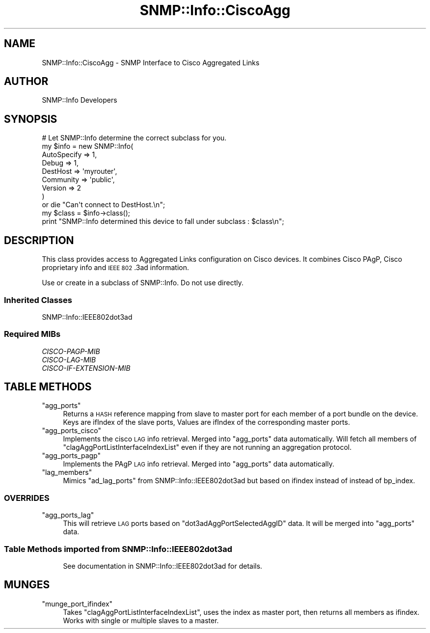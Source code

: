 .\" Automatically generated by Pod::Man 4.14 (Pod::Simple 3.40)
.\"
.\" Standard preamble:
.\" ========================================================================
.de Sp \" Vertical space (when we can't use .PP)
.if t .sp .5v
.if n .sp
..
.de Vb \" Begin verbatim text
.ft CW
.nf
.ne \\$1
..
.de Ve \" End verbatim text
.ft R
.fi
..
.\" Set up some character translations and predefined strings.  \*(-- will
.\" give an unbreakable dash, \*(PI will give pi, \*(L" will give a left
.\" double quote, and \*(R" will give a right double quote.  \*(C+ will
.\" give a nicer C++.  Capital omega is used to do unbreakable dashes and
.\" therefore won't be available.  \*(C` and \*(C' expand to `' in nroff,
.\" nothing in troff, for use with C<>.
.tr \(*W-
.ds C+ C\v'-.1v'\h'-1p'\s-2+\h'-1p'+\s0\v'.1v'\h'-1p'
.ie n \{\
.    ds -- \(*W-
.    ds PI pi
.    if (\n(.H=4u)&(1m=24u) .ds -- \(*W\h'-12u'\(*W\h'-12u'-\" diablo 10 pitch
.    if (\n(.H=4u)&(1m=20u) .ds -- \(*W\h'-12u'\(*W\h'-8u'-\"  diablo 12 pitch
.    ds L" ""
.    ds R" ""
.    ds C` ""
.    ds C' ""
'br\}
.el\{\
.    ds -- \|\(em\|
.    ds PI \(*p
.    ds L" ``
.    ds R" ''
.    ds C`
.    ds C'
'br\}
.\"
.\" Escape single quotes in literal strings from groff's Unicode transform.
.ie \n(.g .ds Aq \(aq
.el       .ds Aq '
.\"
.\" If the F register is >0, we'll generate index entries on stderr for
.\" titles (.TH), headers (.SH), subsections (.SS), items (.Ip), and index
.\" entries marked with X<> in POD.  Of course, you'll have to process the
.\" output yourself in some meaningful fashion.
.\"
.\" Avoid warning from groff about undefined register 'F'.
.de IX
..
.nr rF 0
.if \n(.g .if rF .nr rF 1
.if (\n(rF:(\n(.g==0)) \{\
.    if \nF \{\
.        de IX
.        tm Index:\\$1\t\\n%\t"\\$2"
..
.        if !\nF==2 \{\
.            nr % 0
.            nr F 2
.        \}
.    \}
.\}
.rr rF
.\"
.\" Accent mark definitions (@(#)ms.acc 1.5 88/02/08 SMI; from UCB 4.2).
.\" Fear.  Run.  Save yourself.  No user-serviceable parts.
.    \" fudge factors for nroff and troff
.if n \{\
.    ds #H 0
.    ds #V .8m
.    ds #F .3m
.    ds #[ \f1
.    ds #] \fP
.\}
.if t \{\
.    ds #H ((1u-(\\\\n(.fu%2u))*.13m)
.    ds #V .6m
.    ds #F 0
.    ds #[ \&
.    ds #] \&
.\}
.    \" simple accents for nroff and troff
.if n \{\
.    ds ' \&
.    ds ` \&
.    ds ^ \&
.    ds , \&
.    ds ~ ~
.    ds /
.\}
.if t \{\
.    ds ' \\k:\h'-(\\n(.wu*8/10-\*(#H)'\'\h"|\\n:u"
.    ds ` \\k:\h'-(\\n(.wu*8/10-\*(#H)'\`\h'|\\n:u'
.    ds ^ \\k:\h'-(\\n(.wu*10/11-\*(#H)'^\h'|\\n:u'
.    ds , \\k:\h'-(\\n(.wu*8/10)',\h'|\\n:u'
.    ds ~ \\k:\h'-(\\n(.wu-\*(#H-.1m)'~\h'|\\n:u'
.    ds / \\k:\h'-(\\n(.wu*8/10-\*(#H)'\z\(sl\h'|\\n:u'
.\}
.    \" troff and (daisy-wheel) nroff accents
.ds : \\k:\h'-(\\n(.wu*8/10-\*(#H+.1m+\*(#F)'\v'-\*(#V'\z.\h'.2m+\*(#F'.\h'|\\n:u'\v'\*(#V'
.ds 8 \h'\*(#H'\(*b\h'-\*(#H'
.ds o \\k:\h'-(\\n(.wu+\w'\(de'u-\*(#H)/2u'\v'-.3n'\*(#[\z\(de\v'.3n'\h'|\\n:u'\*(#]
.ds d- \h'\*(#H'\(pd\h'-\w'~'u'\v'-.25m'\f2\(hy\fP\v'.25m'\h'-\*(#H'
.ds D- D\\k:\h'-\w'D'u'\v'-.11m'\z\(hy\v'.11m'\h'|\\n:u'
.ds th \*(#[\v'.3m'\s+1I\s-1\v'-.3m'\h'-(\w'I'u*2/3)'\s-1o\s+1\*(#]
.ds Th \*(#[\s+2I\s-2\h'-\w'I'u*3/5'\v'-.3m'o\v'.3m'\*(#]
.ds ae a\h'-(\w'a'u*4/10)'e
.ds Ae A\h'-(\w'A'u*4/10)'E
.    \" corrections for vroff
.if v .ds ~ \\k:\h'-(\\n(.wu*9/10-\*(#H)'\s-2\u~\d\s+2\h'|\\n:u'
.if v .ds ^ \\k:\h'-(\\n(.wu*10/11-\*(#H)'\v'-.4m'^\v'.4m'\h'|\\n:u'
.    \" for low resolution devices (crt and lpr)
.if \n(.H>23 .if \n(.V>19 \
\{\
.    ds : e
.    ds 8 ss
.    ds o a
.    ds d- d\h'-1'\(ga
.    ds D- D\h'-1'\(hy
.    ds th \o'bp'
.    ds Th \o'LP'
.    ds ae ae
.    ds Ae AE
.\}
.rm #[ #] #H #V #F C
.\" ========================================================================
.\"
.IX Title "SNMP::Info::CiscoAgg 3"
.TH SNMP::Info::CiscoAgg 3 "2020-07-12" "perl v5.32.0" "User Contributed Perl Documentation"
.\" For nroff, turn off justification.  Always turn off hyphenation; it makes
.\" way too many mistakes in technical documents.
.if n .ad l
.nh
.SH "NAME"
SNMP::Info::CiscoAgg \- SNMP Interface to Cisco Aggregated Links
.SH "AUTHOR"
.IX Header "AUTHOR"
SNMP::Info Developers
.SH "SYNOPSIS"
.IX Header "SYNOPSIS"
.Vb 9
\& # Let SNMP::Info determine the correct subclass for you.
\& my $info = new SNMP::Info(
\&                          AutoSpecify => 1,
\&                          Debug       => 1,
\&                          DestHost    => \*(Aqmyrouter\*(Aq,
\&                          Community   => \*(Aqpublic\*(Aq,
\&                          Version     => 2
\&                        )
\&    or die "Can\*(Aqt connect to DestHost.\en";
\&
\& my $class = $info\->class();
\& print "SNMP::Info determined this device to fall under subclass : $class\en";
.Ve
.SH "DESCRIPTION"
.IX Header "DESCRIPTION"
This class provides access to Aggregated Links configuration on Cisco devices.
It combines Cisco PAgP, Cisco proprietary info and \s-1IEEE 802\s0.3ad information.
.PP
Use or create in a subclass of SNMP::Info.  Do not use directly.
.SS "Inherited Classes"
.IX Subsection "Inherited Classes"
SNMP::Info::IEEE802dot3ad
.SS "Required MIBs"
.IX Subsection "Required MIBs"
.IP "\fICISCO-PAGP-MIB\fR" 4
.IX Item "CISCO-PAGP-MIB"
.PD 0
.IP "\fICISCO-LAG-MIB\fR" 4
.IX Item "CISCO-LAG-MIB"
.IP "\fICISCO-IF-EXTENSION-MIB\fR" 4
.IX Item "CISCO-IF-EXTENSION-MIB"
.PD
.SH "TABLE METHODS"
.IX Header "TABLE METHODS"
.ie n .IP """agg_ports""" 4
.el .IP "\f(CWagg_ports\fR" 4
.IX Item "agg_ports"
Returns a \s-1HASH\s0 reference mapping from slave to master port for each member of
a port bundle on the device. Keys are ifIndex of the slave ports, Values are
ifIndex of the corresponding master ports.
.ie n .IP """agg_ports_cisco""" 4
.el .IP "\f(CWagg_ports_cisco\fR" 4
.IX Item "agg_ports_cisco"
Implements the cisco \s-1LAG\s0 info retrieval. Merged into \f(CW\*(C`agg_ports\*(C'\fR data
automatically. Will fetch all members of \f(CW\*(C`clagAggPortListInterfaceIndexList\*(C'\fR
even if they are not running an aggregation protocol.
.ie n .IP """agg_ports_pagp""" 4
.el .IP "\f(CWagg_ports_pagp\fR" 4
.IX Item "agg_ports_pagp"
Implements the PAgP \s-1LAG\s0 info retrieval. Merged into \f(CW\*(C`agg_ports\*(C'\fR data
automatically.
.ie n .IP """lag_members""" 4
.el .IP "\f(CWlag_members\fR" 4
.IX Item "lag_members"
Mimics \f(CW\*(C`ad_lag_ports\*(C'\fR from SNMP::Info::IEEE802dot3ad but based on ifindex
instead of instead of bp_index.
.SS "\s-1OVERRIDES\s0"
.IX Subsection "OVERRIDES"
.ie n .IP """agg_ports_lag""" 4
.el .IP "\f(CWagg_ports_lag\fR" 4
.IX Item "agg_ports_lag"
This will retrieve \s-1LAG\s0 ports based on \f(CW\*(C`dot3adAggPortSelectedAggID\*(C'\fR data.
It will be merged into \f(CW\*(C`agg_ports\*(C'\fR data.
.SS "Table Methods imported from SNMP::Info::IEEE802dot3ad"
.IX Subsection "Table Methods imported from SNMP::Info::IEEE802dot3ad"
.RS 4
See documentation in SNMP::Info::IEEE802dot3ad for details.
.RE
.SH "MUNGES"
.IX Header "MUNGES"
.ie n .IP """munge_port_ifindex""" 4
.el .IP "\f(CWmunge_port_ifindex\fR" 4
.IX Item "munge_port_ifindex"
Takes \f(CW\*(C`clagAggPortListInterfaceIndexList\*(C'\fR, uses the index as master port, then
returns all members as ifindex. Works with single or multiple slaves to a master.
